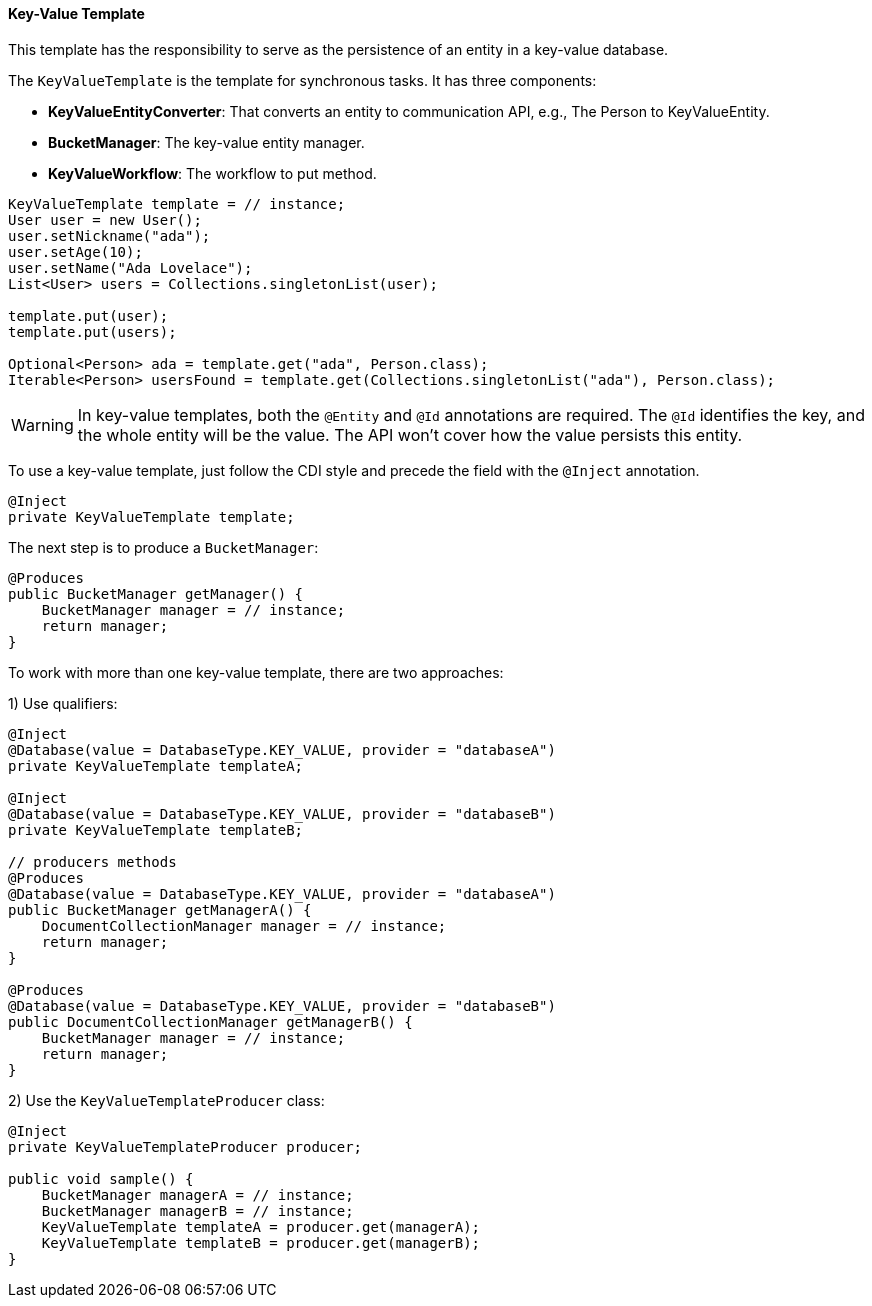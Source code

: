 // Copyright (c) 2022 Contributors to the Eclipse Foundation
//
// This program and the accompanying materials are made available under the
// terms of the Eclipse Public License v. 2.0 which is available at
// http://www.eclipse.org/legal/epl-2.0.
//
// This Source Code may also be made available under the following Secondary
// Licenses when the conditions for such availability set forth in the Eclipse
// Public License v. 2.0 are satisfied: GNU General Public License, version 2
// with the GNU Classpath Exception which is available at
// https://www.gnu.org/software/classpath/license.html.
//
// SPDX-License-Identifier: EPL-2.0 OR GPL-2.0 WITH Classpath-exception-2.0

==== Key-Value Template

This template has the responsibility to serve as the persistence of an entity in a key-value database.

The `KeyValueTemplate` is the template for synchronous tasks. It has three components:

* *KeyValueEntityConverter*: That converts an entity to communication API, e.g., The Person to KeyValueEntity.
* *BucketManager*: The key-value entity manager.
* *KeyValueWorkflow*: The workflow to put method.

[source,java]
----
KeyValueTemplate template = // instance;
User user = new User();
user.setNickname("ada");
user.setAge(10);
user.setName("Ada Lovelace");
List<User> users = Collections.singletonList(user);

template.put(user);
template.put(users);

Optional<Person> ada = template.get("ada", Person.class);
Iterable<Person> usersFound = template.get(Collections.singletonList("ada"), Person.class);
----

WARNING: In key-value templates, both the `@Entity` and `@Id` annotations are required. The `@Id` identifies the key, and the whole entity will be the value. The API won't cover how the value persists this entity.

To use a key-value template, just follow the CDI style and precede the field with the `@Inject` annotation.

[source,java]
----
@Inject
private KeyValueTemplate template;
----

The next step is to produce a `BucketManager`:

[source,java]
----
@Produces
public BucketManager getManager() {
    BucketManager manager = // instance;
    return manager;
}
----
To work with more than one key-value template, there are two approaches:

1) Use qualifiers:

[source,java]
----
@Inject
@Database(value = DatabaseType.KEY_VALUE, provider = "databaseA")
private KeyValueTemplate templateA;

@Inject
@Database(value = DatabaseType.KEY_VALUE, provider = "databaseB")
private KeyValueTemplate templateB;

// producers methods
@Produces
@Database(value = DatabaseType.KEY_VALUE, provider = "databaseA")
public BucketManager getManagerA() {
    DocumentCollectionManager manager = // instance;
    return manager;
}

@Produces
@Database(value = DatabaseType.KEY_VALUE, provider = "databaseB")
public DocumentCollectionManager getManagerB() {
    BucketManager manager = // instance;
    return manager;
}
----



2) Use the `KeyValueTemplateProducer` class:

[source,java]
----
@Inject
private KeyValueTemplateProducer producer;

public void sample() {
    BucketManager managerA = // instance;
    BucketManager managerB = // instance;
    KeyValueTemplate templateA = producer.get(managerA);
    KeyValueTemplate templateB = producer.get(managerB);
}
----